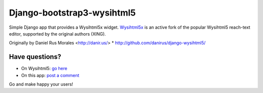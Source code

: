 Django-bootstrap3-wysihtml5
===========================

|downloads|_ |TravisCI|_

.. |TravisCI| image:: https://secure.travis-ci.org/onekiloparsec/django-bootstrap3-wysihtml5x.png?branch=master
.. _TravisCI: https://travis-ci.org/onekiloparsec/django-bootstrap3-wysihtml5x
.. |downloads| image:: https://pypip.in/d/django-bootstrap3-wysihtml5x/badge.png
        :target: https://pypi.python.org/pypi/django-bootstrap3-wysihtml5x
.. _downloads: https://pypi.python.org/pypi/django-bootstrap3-wysihtml5x

Simple Django app that provides a Wysihtml5x widget. `Wysihtml5x <https://github.com/edicy/wysihtml5>`_ is an active fork of the popular Wysihtml5 reach-text editor, supported by the original authors (XING).

Originally by Daniel Rus Morales <http://danir.us/>
* http://github.com/danirus/django-wysihtml5/


Have questions?
---------------

* On Wysihtml5: `go here <https://github.com/xing/wysihtml5>`_
* On this app: `post a comment <http://danir.us/projects/django-wysihtml5-10>`_

Go and make happy your users!
